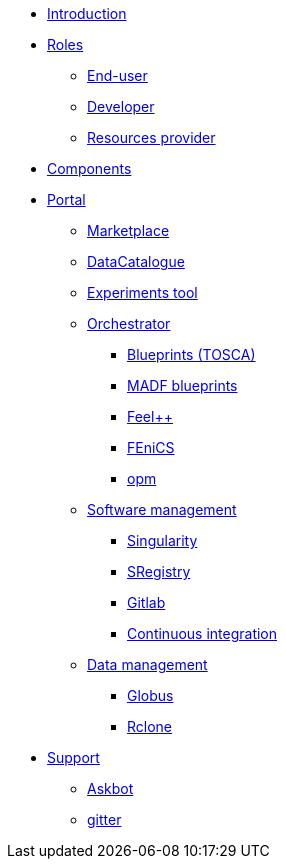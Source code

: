 * xref:infrastructure:ROOT:0.2:README.adoc[Introduction]
* xref:infrastructure:ROOT:0.2:roles/README.adoc[Roles]
** xref:infrastructure:ROOT:0.2:roles/end_user/README.adoc[End-user]
** xref:infrastructure:ROOT:0.2:roles/developer/README.adoc[Developer]
** xref:infrastructure:ROOT:0.2:roles/resources_provider/README.adoc[Resources provider]
* xref:infrastructure:ROOT:0.2:components/README.adoc[Components]
* xref:infrastructure:ROOT:0.2:components/portal/README.adoc[Portal]
** xref:infrastructure:ROOT:0.2:components/marketplace/README.adoc[Marketplace]
** xref:infrastructure:ROOT:0.2:components/datacatalogue/README.adoc[DataCatalogue]
** xref:infrastructure:ROOT:0.2:components/experiments_tool/README.adoc[Experiments tool]
** xref:infrastructure:ROOT:0.2:components/orchestrator/README.adoc[Orchestrator]
*** xref:infrastructure:ROOT:0.2:components/orchestrator/tosca/README.adoc[Blueprints (TOSCA)]
*** xref:infrastructure:ROOT:0.2:components/orchestrator/tosca/README.adoc[MADF blueprints]
*** xref:infrastructure:ROOT:0.2:components/orchestrator/tosca/feelpp/README.adoc[Feel++]
*** xref:infrastructure:ROOT:0.2:components/orchestrator/tosca/fenics/README.adoc[FEniCS]
*** xref:infrastructure:ROOT:0.2:components/orchestrator/tosca/opm/README.adoc[opm]
** xref:infrastructure:ROOT:0.2:components/software_management/README.adoc[Software management]
*** xref:infrastructure:ROOT:0.2:components/software_management/singularity/README.adoc[Singularity]
*** xref:infrastructure:ROOT:0.2:components/software_management/sregistry/README.adoc[SRegistry]
*** xref:infrastructure:ROOT:0.2:components/software_management/gitlab/README.adoc[Gitlab]
*** xref:infrastructure:ROOT:0.2:components/software_management/gitlab/continuous_integration/README.adoc[Continuous integration]
** xref:infrastructure:ROOT:0.2:components/data_management/README.adoc[Data management]
*** xref:infrastructure:ROOT:0.2:components/data_management/globus/README.adoc[Globus]
*** xref:infrastructure:ROOT:0.2:components/data_management/rclone/README.adoc[Rclone]
* xref:infrastructure:ROOT:0.2:support/README.adoc[Support]
** xref:infrastructure:ROOT:0.2:support/askbot/README.adoc[Askbot]
** xref:infrastructure:ROOT:0.2:support/gitter/README.adoc[gitter] 
